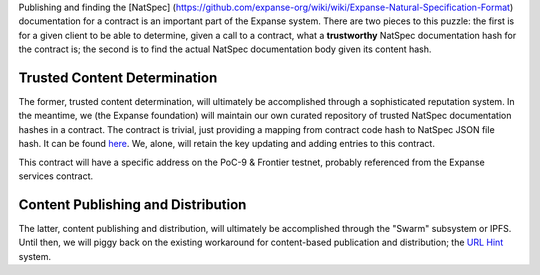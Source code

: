 Publishing and finding the [NatSpec]
(https://github.com/expanse-org/wiki/wiki/Expanse-Natural-Specification-Format)
documentation for a contract is an important part of the Expanse
system. There are two pieces to this puzzle: the first is for a given
client to be able to determine, given a call to a contract, what a
**trustworthy** NatSpec documentation hash for the contract is; the
second is to find the actual NatSpec documentation body given its
content hash.

Trusted Content Determination
~~~~~~~~~~~~~~~~~~~~~~~~~~~~~

The former, trusted content determination, will ultimately be
accomplished through a sophisticated reputation system. In the meantime,
we (the Expanse foundation) will maintain our own curated repository of
trusted NatSpec documentation hashes in a contract. The contract is
trivial, just providing a mapping from contract code hash to NatSpec
JSON file hash. It can be found
`here <https://github.com/expanse-org/dapp-bin/blob/master/NatSpecReg/contract.sol>`__.
We, alone, will retain the key updating and adding entries to this
contract.

This contract will have a specific address on the PoC-9 & Frontier
testnet, probably referenced from the Expanse services contract.

Content Publishing and Distribution
~~~~~~~~~~~~~~~~~~~~~~~~~~~~~~~~~~~

The latter, content publishing and distribution, will ultimately be
accomplished through the "Swarm" subsystem or IPFS. Until then, we will
piggy back on the existing workaround for content-based publication and
distribution; the `URL
Hint <https://github.com/expanse-org/wiki/wiki/URL-Hint-Protocol>`__
system.
